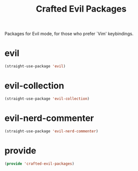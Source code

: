 #+title: Crafted Evil Packages
#+PROPERTY: header-args:emacs-lisp :tangle crafted-evil-packages.el

Packages for Evil mode, for those who prefer `Vim' keybindings.
* evil
#+begin_src emacs-lisp :padline no
(straight-use-package 'evil)
#+end_src
* evil-collection
#+begin_src emacs-lisp :padline no
(straight-use-package 'evil-collection)
#+end_src
* evil-nerd-commenter
#+begin_src emacs-lisp :padline no
(straight-use-package 'evil-nerd-commenter)
#+end_src
* provide
#+begin_src emacs-lisp
(provide 'crafted-evil-packages)
#+end_src
